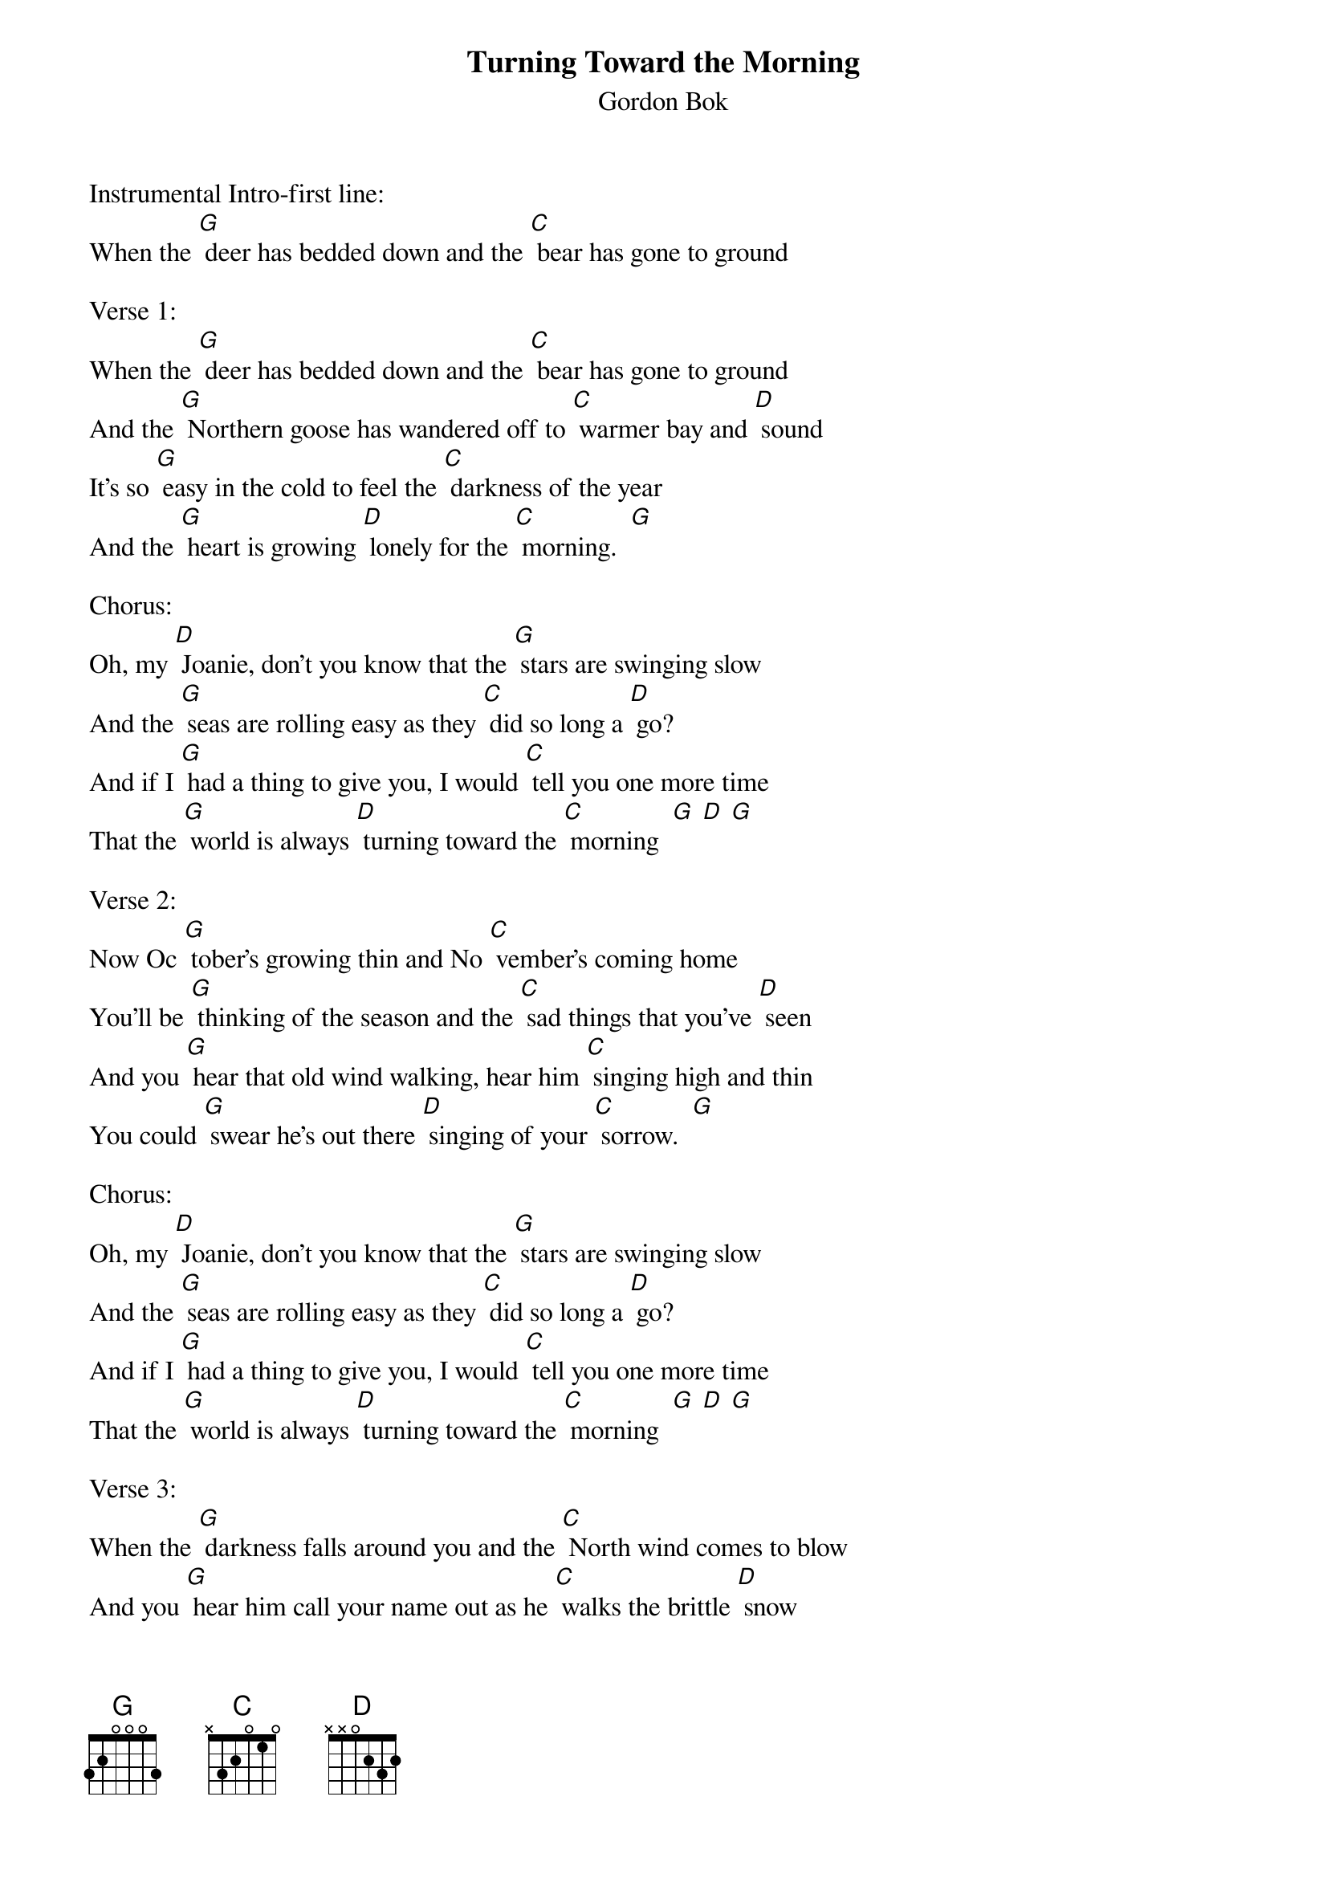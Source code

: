 {t: Turning Toward the Morning}
{st: Gordon Bok}

Instrumental Intro-first line:
When the [G] deer has bedded down and the [C] bear has gone to ground

Verse 1:
When the [G] deer has bedded down and the [C] bear has gone to ground
And the [G] Northern goose has wandered off to [C] warmer bay and [D] sound
It's so [G] easy in the cold to feel the [C] darkness of the year
And the [G] heart is growing [D] lonely for the [C] morning.  [G]

Chorus:
Oh, my [D] Joanie, don't you know that the [G] stars are swinging slow
And the [G] seas are rolling easy as they [C] did so long a [D] go?
And if I [G] had a thing to give you, I would [C] tell you one more time
That the [G] world is always [D] turning toward the [C] morning  [G] [D] [G]

Verse 2:
Now Oc [G] tober's growing thin and No [C] vember's coming home
You'll be [G] thinking of the season and the [C] sad things that you've [D] seen
And you [G] hear that old wind walking, hear him [C] singing high and thin
You could [G] swear he's out there [D] singing of your [C] sorrow.  [G]

Chorus:
Oh, my [D] Joanie, don't you know that the [G] stars are swinging slow
And the [G] seas are rolling easy as they [C] did so long a [D] go?
And if I [G] had a thing to give you, I would [C] tell you one more time
That the [G] world is always [D] turning toward the [C] morning  [G] [D] [G]

Verse 3:
When the [G] darkness falls around you and the [C] North wind comes to blow
And you [G] hear him call your name out as he [C] walks the brittle [D] snow
That old [G] wind don't mean you trouble, he don't [C] care or even know
He's just [G] walking down the [D] darkness toward the [C] morning.  [G]

Chorus:
Oh, my [D] Joanie, don't you know that the [G] stars are swinging slow
And the [G] seas are rolling easy as they [C] did so long a [D] go?
And if I [G] had a thing to give you, I would [C] tell you one more time
That the [G] world is always [D] turning toward the [C] morning  [G] [D] [G]

{textcolour: blue}
Instrumental Break-Verse:
When the [G] deer has bedded down and the [C] bear has gone to ground
And the [G] Northern goose has wandered off to [C] warmer bay and [D] sound
It's so [G] easy in the cold to feel the [C] darkness of the year
And the [G] heart is growing [D] lonely for the [C] morning.  [G]
{textcolour}

Verse 4:
It's a [G] pity we don't know what the [C] little flowers know
They can't [G] face the cold November, they can't [C] take the wind and [D] snow
They put their [G] glories all behind them, bow their [C] heads and let it go
But you [G] know they'll be there [D] shining in the [C] morning.  [G]

Chorus:
Oh, my [D] Joanie, don't you know that the [G] stars are swinging slow
And the [G] seas are rolling easy as they [C] did so long a [D] go?
And if I [G] had a thing to give you, I would [C] tell you one more time
That the [G] world is always [D] turning toward the [C] morning  [G] [D] [G]

Verse 5:
Oh, my [G] Joanie, don't you know that the [C] days are rollin' slow
And the [G] winter's walkin' easy as he [C] did so long a [D] go
And if that [G] wind should come and ask you why's my [C] Joanie weepin' so
Won't you [G] tell him that you're [D] weepin' for the [C] morning.  [G]

Chorus:
Oh, my [D] Joanie, don't you know that the [G] stars are swinging slow
And the [G] seas are rolling easy as they [C] did so long a [D] go?
And if I [G] had a thing to give you, I would [C] tell you one more time
That the [G] world is always [D] turning toward the [C] morning  [G] [D] [G]
